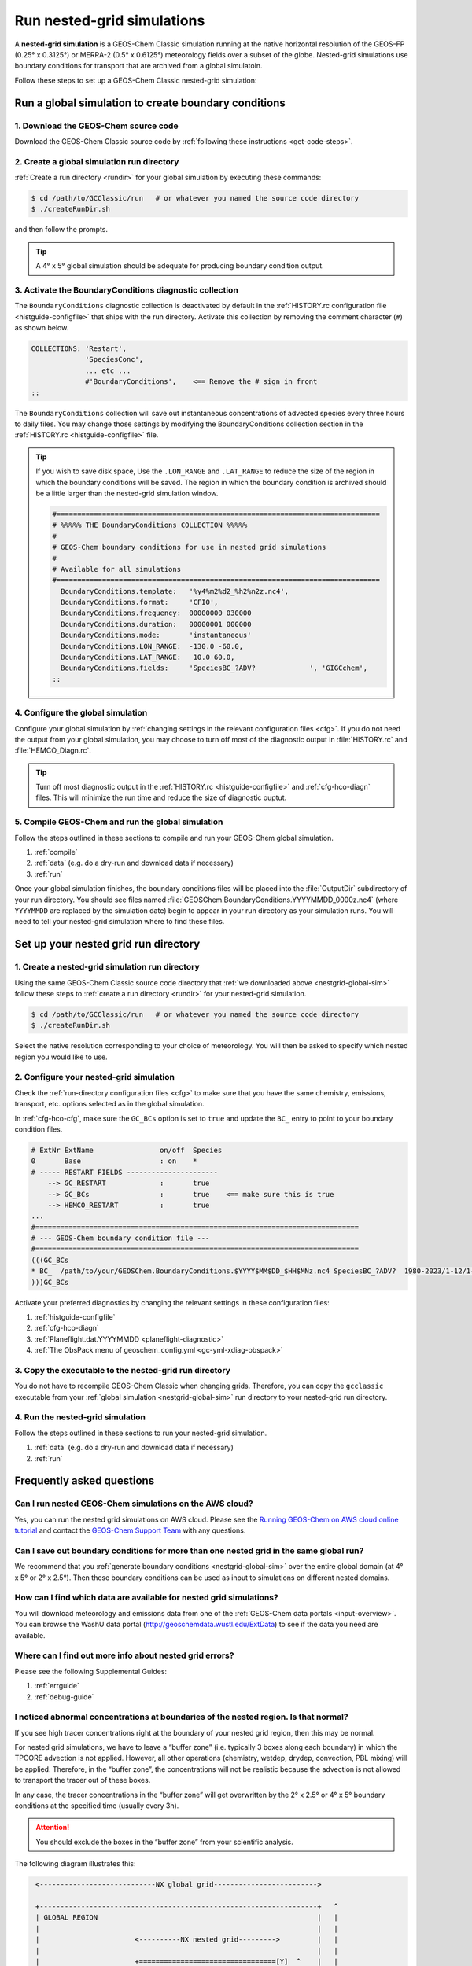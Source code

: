 .. |br| raw:: html

   <br/>

.. _nestgrid-guide:

###########################
Run nested-grid simulations
###########################

A **nested-grid simulation** is a GEOS-Chem Classic simulation running
at the native horizontal resolution of the GEOS-FP (0.25° x 0.3125°)
or MERRA-2 (0.5° x 0.6125°) meteorology fields over a subset of
the globe.  Nested-grid simulations use boundary conditions for
transport that are archived from a global simulatoin.

Follow these steps to set up a GEOS-Chem Classic nested-grid
simulation:

.. _nestgrid-global-sim:

=====================================================
Run a global simulation to create boundary conditions
=====================================================

1. Download the GEOS-Chem source code
-------------------------------------

Download the GEOS-Chem Classic source code by :ref:`following these
instructions <get-code-steps>`.


2. Create a global simulation run directory
-------------------------------------------

:ref:`Create a run directory <rundir>` for your global simulation by
executing these commands:

.. code-block:: console

   $ cd /path/to/GCClassic/run   # or whatever you named the source code directory
   $ ./createRunDir.sh

and then follow the prompts.

.. tip::

   A 4° x 5° global simulation should be adequate for producing
   boundary condition output.

3. Activate the BoundaryConditions diagnostic collection
--------------------------------------------------------

The :literal:`BoundaryConditions` diagnostic collection is deactivated
by default in the :ref:`HISTORY.rc configuration file
<histguide-configfile>` that ships with the run directory. Activate
this collection by removing the comment character (:literal:`#`) as
shown below.

.. code-block:: none

   COLLECTIONS: 'Restart',
                'SpeciesConc',
                ... etc ...
                #'BoundaryConditions',    <== Remove the # sign in front
   ::


The :literal:`BoundaryConditions` collection will save out
instantaneous concentrations of advected species every three hours to
daily files. You may change those settings by modifying the
BoundaryConditions collection section in the :ref:`HISTORY.rc
<histguide-configfile>` file.

.. tip::

   If you wish to save disk space, Use the :literal:`.LON_RANGE` and
   :literal:`.LAT_RANGE` to reduce the size of the region in which the
   boundary conditions will be saved.  The region in which the
   boundary condition is archived should be a little larger than the
   nested-grid simulation window.

   .. code-block:: none

      #==============================================================================
      # %%%%% THE BoundaryConditions COLLECTION %%%%%
      #
      # GEOS-Chem boundary conditions for use in nested grid simulations
      #
      # Available for all simulations
      #==============================================================================
        BoundaryConditions.template:   '%y4%m2%d2_%h2%n2z.nc4',
        BoundaryConditions.format:     'CFIO',
        BoundaryConditions.frequency:  00000000 030000
        BoundaryConditions.duration:   00000001 000000
        BoundaryConditions.mode:       'instantaneous'
        BoundaryConditions.LON_RANGE:  -130.0 -60.0,
        BoundaryConditions.LAT_RANGE:   10.0 60.0,
        BoundaryConditions.fields:     'SpeciesBC_?ADV?             ', 'GIGCchem',
      ::

4. Configure the global simulation
-----------------------------------

Configure your global simulation by :ref:`changing settings in the
relevant configuration files <cfg>`. If you do not need the output
from your global simulation, you may choose to turn off most of the
diagnostic output in :file:`HISTORY.rc` and :file:`HEMCO_Diagn.rc`.

.. tip::

   Turn off most diagnostic output in the :ref:`HISTORY.rc
   <histguide-configfile>` and :ref:`cfg-hco-diagn` files.  This will
   minimize the run time and reduce the size of diagnostic ouptut.

5. Compile GEOS-Chem and run the global simulation
--------------------------------------------------

Follow the steps outlined in these sections to compile and run your
GEOS-Chem global simulation.

#. :ref:`compile`
#. :ref:`data` (e.g. do a dry-run and download data if necessary)
#. :ref:`run`

Once your global simulation finishes, the boundary conditions files
will be placed into the :file:`OutputDir` subdirectory of your run
directory.  You should see files named
:file:`GEOSChem.BoundaryConditions.YYYYMMDD_0000z.nc4` (where
:literal:`YYYYMMDD` are replaced by the simulation date) begin to
appear in your run directory as your simulation runs.  You will need
to tell your nested-grid simulation where to find these files.

.. _nestgrid-nest-sim:

=====================================
Set up your nested grid run directory
=====================================

1. Create a nested-grid simulation run directory
------------------------------------------------

Using the same GEOS-Chem Classic source code directory that :ref:`we
downloaded above <nestgrid-global-sim>` follow these steps to
:ref:`create a run directory <rundir>` for your nested-grid simulation.

.. code-block:: console

   $ cd /path/to/GCClassic/run   # or whatever you named the source code directory
   $ ./createRunDir.sh

Select the native resolution corresponding to your choice of
meteorology.  You will then be asked to specify which nested region
you would like to use.

2. Configure your nested-grid simulation
----------------------------------------

Check the :ref:`run-directory configuration files <cfg>` to make sure
that you have the same chemistry, emissions, transport, etc. options
selected as in the global simulation.

In :ref:`cfg-hco-cfg`, make sure the :literal:`GC_BCs` option is set
to :literal:`true` and update the :literal:`BC_` entry to point to
your boundary condition files.

.. code-block:: none

   # ExtNr ExtName                on/off  Species
   0       Base                   : on    *
   # ----- RESTART FIELDS ----------------------
       --> GC_RESTART             :       true
       --> GC_BCs                 :       true    <== make sure this is true
       --> HEMCO_RESTART          :       true
   ...
   #==============================================================================
   # --- GEOS-Chem boundary condition file ---
   #==============================================================================
   (((GC_BCs
   * BC_  /path/to/your/GEOSChem.BoundaryConditions.$YYYY$MM$DD_$HH$MNz.nc4 SpeciesBC_?ADV?  1980-2023/1-12/1-31/0-23 RFY xyz 1 * - 1 1
   )))GC_BCs

Activate your preferred diagnostics by changing the relevant settings
in these configuration files:

#. :ref:`histguide-configfile`
#. :ref:`cfg-hco-diagn`
#. :ref:`Planeflight.dat.YYYYMMDD <planeflight-diagnostic>`
#. :ref:`The ObsPack menu of geoschem_config.yml <gc-yml-xdiag-obspack>`

3. Copy the executable to the nested-grid run directory
-------------------------------------------------------

You do not have to recompile GEOS-Chem Classic when changing grids.
Therefore, you can copy the :literal:`gcclassic` executable from your
:ref:`global simulation <nestgrid-global-sim>` run directory to your
nested-grid run directory.


4. Run the nested-grid simulation
---------------------------------

Follow the steps outlined in these sections to run your nested-grid
simulation.

#. :ref:`data` (e.g. do a dry-run and download data if necessary)
#. :ref:`run`


.. _nestgrid-faq:

==========================
Frequently asked questions
==========================

.. _nestgrid-faq-aws:

Can I run nested GEOS-Chem simulations on the AWS cloud?
--------------------------------------------------------

Yes, you can run the nested grid simulations on AWS cloud. Please see
the `Running GEOS-Chem on AWS cloud online
tutorial <https://cloud-gc.readthedocs.io/en/latest/>`_ and contact the
`GEOS-Chem Support Team <GEOS-Chem_Support_Team>`_ with any questions.

.. _nestgrid-faq-multiple-bcs:

Can I save out boundary conditions for more than one nested grid in the same global run?
-----------------------------------------------------------------------------------------

We recommend that you :ref:`generate boundary conditions
<nestgrid-global-sim>` over the entire global domain (at 4° x 5° or 2°
x 2.5°).  Then these boundary conditions can be used as input to
simulations on different nested domains.

.. _nestgrid-faq-data:

How can I find which data are available for nested grid simulations?
--------------------------------------------------------------------

You will download meteorology and emissions data from one of the
:ref:`GEOS-Chem data portals <input-overview>`.  You can browse the
WashU data portal (`http://geoschemdata.wustl.edu/ExtData
<http://geoschemdata.wustl.edu/ExtData>`_) to see if the data you need
are available.

.. _nestgrid-faq-errors:

Where can I find out more info about nested grid errors?
--------------------------------------------------------

Please see the following Supplemental Guides:

#. :ref:`errguide`
#. :ref:`debug-guide`

.. _nestgrid-faq-abnormal:

I noticed abnormal concentrations at boundaries of the nested region. Is that normal?
-------------------------------------------------------------------------------------

If you see high tracer concentrations right at the boundary of your
nested grid region, then this may be normal.

For nested grid simulations, we have to leave a “buffer zone” (i.e.
typically 3 boxes along each boundary) in which the TPCORE advection is
not applied. However, all other operations (chemistry, wetdep, drydep,
convection, PBL mixing) will be applied. Therefore, in the “buffer
zone”, the concentrations will not be realistic because the advection is
not allowed to transport the tracer out of these boxes.

In any case, the tracer concentrations in the “buffer zone” will get
overwritten by the 2° x 2.5° or 4° x 5° boundary conditions at the
specified time (usually every 3h).

.. attention::

   You should exclude the boxes in the “buffer zone” from your
   scientific analysis.

The following diagram illustrates this:

.. code-block:: none

   <----------------------------NX global grid------------------------->

   +-------------------------------------------------------------------+   ^
   | GLOBAL REGION                                                     |   |
   |                                                                   |   |
   |                       <----------NX nested grid--------->         |   |
   |                                                                   |   |
   |                       +=================================[Y]  ^    |   |
   |                       |     NESTED GRID WINDOW REGION    |   |    |   |
   |                       |                                  |   |    |   |
   |                       |      <------- IM_W ------->      |   |    |   |
   |                       |      +--------------------+  ^   |   |    |   |
   |                       |      |  TPCORE REGION     |  |   |   |    |   |
   |                       |      |  (advection is     |  |   |  NY    |  NY
   |<------- I0 ---------->|<---->|   done in this     | JM_W | nested | global
   |                       | I0_W |   window!!!)       |  |   |  grid  | grid
   |                       |      |                    |  |   |   |    |   |
   |                       |      +--------------------+  V   |   |    |   |
   |                       |        ^                         |   |    |   |
   |                       |        | J0_W                    |   |    |   |
   |                       |        V                         |   |    |   |
   |                      [X]=================================+   V    |   |
   |                                ^                                  |   |
   |                                | J0                               |   |
   |                                V                                  |   |
  [1]------------------------------------------------------------------+   V

Diagram notes:

#. The outermost box (:literal:`GLOBAL REGION`) is the global grid size. This
   region has :literal:`NX global grid`  boxes in longitude and
   :literal:`NY global grid` boxes in latitude. The origin of the
   :literal:`GLOBAL REGION`" is at the south pole, at the lower
   left-hand corner (point :literal:`[1]`). |br|
   |br|

#. The next innermost box (:literal:`NESTED GRID WINDOW REGION`) is the
   nested-grid window. This region has :literal:`NX nested grid` boxes
   in longitude and :literal:`NY nested grid` boxes in latitude. This
   is the size of the trimmed met fields that will be used for a
   "nested-grid" simulation. |br|
   |br|

#. The innermost region :literal:`TPCORE REGION` is the actual area in
   which :program:`TPCORE` advection will be performed. Note that this
   region is smaller ehan the :literal:`NESTED GRID WINDOW REGION`. It
   is set up this way since a cushion of grid boxes is needed for
   boundary conditions. |br|
   |br|

#. :literal:`I0` is the longitude offset (# of boxes) and
   :literal:`J0` is the latitude offset (# of boxes) which translate
   between the :literal:`GLOBAL REGION` and the :literal:`NESTED GRID
   WINDOW REGION`.  |br|
   |br|

#. :literal:`I0_W` is the longitude offset (# of boxes), and
   :literal:`J0_W` is the latitude offset (# of boxes) which translate
   between the :literal:`NESTED GRID WINDOW REGION` and the
   :literal:`TPCORE REGION`.  These define the thickness of the buffer
   zone mentioned above. |br|
   |br|

#. The lower left-hand corner of the :literal:`NESTED GRID WINDOW
   REGION`  (point :literal:`[X]`) has longitude and latitude indices
   (:literal:`I1_W`, :literal:`J1_W`). Similarly, the upper right-hand
   corner (point :literal:`[Y]`) has longitude and latitude indices
   (:literal:`I2_W`, :literal:`J2_W`). |br|
   |br|

#. Note that if :literal:`I0=0`, :literal:`J0=0`, :literal:`I0_W=0`,
   :literal:`J0_W=0`, :literal:`NX nested grid = NX global grid`,
   :literal:`NY nested grid = NY global grid` specifies a global
   simulation.  In this case the :literal:`NESTED GRID WINDOW REGION`
   totally coincides with the :literal:`GLOBAL REGION`. |br|
   |br|


#. In order for the nested-grid simulation to work we must save out
   concentrations over the :literal:`NESTED GRID WINDOW REGION` from a
   coarse model (e.g. 2° x 2.5° or 4° x 5°).  These concentrations are
   copied along the edges of the :literal:`NESTED GRID WINDOW REGION`
   and are thus used as boundary conditions for :program:`TPCORE`.
